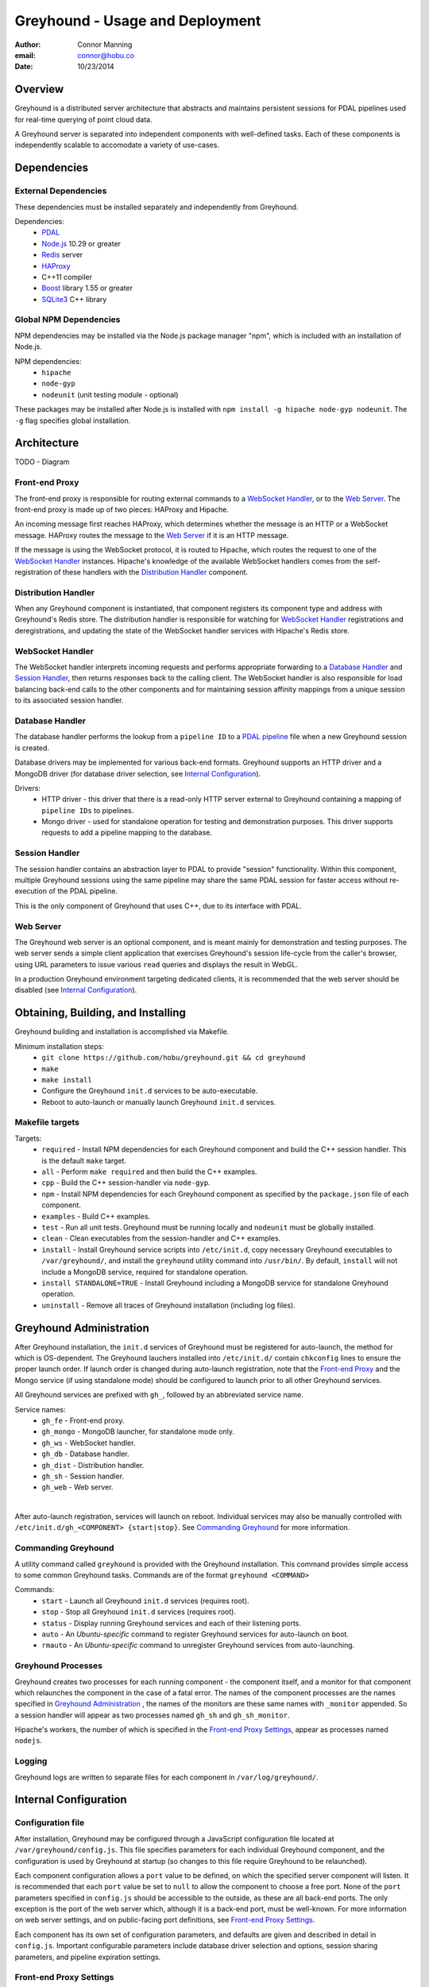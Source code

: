 ===============================================================================
Greyhound - Usage and Deployment
===============================================================================

:author: Connor Manning
:email: connor@hobu.co
:date: 10/23/2014

Overview
===============================================================================

Greyhound is a distributed server architecture that abstracts and maintains persistent sessions for PDAL pipelines used for real-time querying of point cloud data.

A Greyhound server is separated into independent components with well-defined tasks.  Each of these components is independently scalable to accomodate a variety of use-cases.

Dependencies
===============================================================================

External Dependencies
-------------------------------------------------------------------------------

These dependencies must be installed separately and independently from Greyhound.

Dependencies:
 - `PDAL`_
 - `Node.js`_ 10.29 or greater
 - `Redis`_ server
 - `HAProxy`_
 - C++11 compiler
 - `Boost`_ library 1.55 or greater
 - `SQLite3`_ C++ library

.. _`PDAL`: http://www.pdal.io/index.html
.. _`Node.js`: http://nodejs.org/
.. _`Redis`: http://redis.io/
.. _`Haproxy`: http://www.haproxy.org/
.. _`Boost`: http://www.boost.org/
.. _`SQLite3`: https://www.sqlite.org/capi3ref.html

Global NPM Dependencies
-------------------------------------------------------------------------------

NPM dependencies may be installed via the Node.js package manager "npm", which is included with an installation of Node.js.

NPM dependencies:
 - ``hipache``
 - ``node-gyp``
 - ``nodeunit`` (unit testing module - optional)

These packages may be installed after Node.js is installed with ``npm install -g hipache node-gyp nodeunit``.  The ``-g`` flag specifies global installation.

Architecture
===============================================================================

TODO - Diagram

Front-end Proxy
-------------------------------------------------------------------------------

The front-end proxy is responsible for routing external commands to a `WebSocket Handler`_, or to the `Web Server`_.  The front-end proxy is made up of two pieces: HAProxy and Hipache.

An incoming message first reaches HAProxy, which determines whether the message is an HTTP or a WebSocket message.  HAProxy routes the message to the `Web Server`_ if it is an HTTP message.

If the message is using the WebSocket protocol, it is routed to Hipache, which routes the request to one of the `WebSocket Handler`_ instances.  Hipache's knowledge of the available WebSocket handlers comes from the self-registration of these handlers with the `Distribution Handler`_ component.

Distribution Handler
-------------------------------------------------------------------------------

When any Greyhound component is instantiated, that component registers its component type and address with Greyhound's Redis store.  The distribution handler is responsible for watching for `WebSocket Handler`_ registrations and deregistrations, and updating the state of the WebSocket handler services with Hipache's Redis store.

WebSocket Handler
-------------------------------------------------------------------------------

The WebSocket handler interprets incoming requests and performs appropriate forwarding to a `Database Handler`_ and `Session Handler`_, then returns responses back to the calling client.  The WebSocket handler is also responsible for load balancing back-end calls to the other components and for maintaining session affinity mappings from a unique session to its associated session handler.

Database Handler
-------------------------------------------------------------------------------

The database handler performs the lookup from a ``pipeline ID`` to a `PDAL pipeline`_ file when a new Greyhound session is created.

Database drivers may be implemented for various back-end formats.  Greyhound supports an HTTP driver and a MongoDB driver (for database driver selection, see `Internal Configuration`_).

Drivers:
 - HTTP driver - this driver that there is a read-only HTTP server external to Greyhound containing a mapping of ``pipeline IDs`` to pipelines.
 - Mongo driver - used for standalone operation for testing and demonstration purposes.  This driver supports requests to add a pipeline mapping to the database.

.. _`PDAL pipeline`: http://www.pdal.io/pipeline.html

Session Handler
-------------------------------------------------------------------------------

The session handler contains an abstraction layer to PDAL to provide "session" functionality.  Within this component, multiple Greyhound sessions using the same pipeline may share the same PDAL session for faster access without re-execution of the PDAL pipeline.

This is the only component of Greyhound that uses C++, due to its interface with PDAL.

Web Server
-------------------------------------------------------------------------------

The Greyhound web server is an optional component, and is meant mainly for demonstration and testing purposes.  The web server sends a simple client application that exercises Greyhound's session life-cycle from the caller's browser, using URL parameters to issue various ``read`` queries and displays the result in WebGL.

In a production Greyhound environment targeting dedicated clients, it is recommended that the web server should be disabled (see `Internal Configuration`_).

Obtaining, Building, and Installing
===============================================================================

Greyhound building and installation is accomplished via Makefile.

Minimum installation steps:
 - ``git clone https://github.com/hobu/greyhound.git && cd greyhound``
 - ``make``
 - ``make install``
 - Configure the Greyhound ``init.d`` services to be auto-executable.
 - Reboot to auto-launch or manually launch Greyhound ``init.d`` services.

Makefile targets
-------------------------------------------------------------------------------

Targets:
 - ``required`` - Install NPM dependencies for each Greyhound component and build the C++ session handler.  This is the default ``make`` target.
 - ``all`` - Perform ``make required`` and then build the C++ examples.
 - ``cpp`` - Build the C++ session-handler via ``node-gyp``.
 - ``npm`` - Install NPM dependencies for each Greyhound component as specified by the ``package.json`` file of each component.
 - ``examples`` - Build C++ examples.
 - ``test`` - Run all unit tests.  Greyhound must be running locally and ``nodeunit`` must be globally installed.
 - ``clean`` - Clean executables from the session-handler and C++ examples.
 - ``install`` - Install Greyhound service scripts into ``/etc/init.d``, copy necessary Greyhound executables to ``/var/greyhound/``, and install the ``greyhound`` utility command into ``/usr/bin/``.  By default, ``install`` will not include a MongoDB service, required for standalone operation.
 - ``install STANDALONE=TRUE`` - Install Greyhound including a MongoDB service for standalone Greyhound operation.
 - ``uninstall`` - Remove all traces of Greyhound installation (including log files).

Greyhound Administration
===============================================================================

After Greyhound installation, the ``init.d`` services of Greyhound must be registered for auto-launch, the method for which is OS-dependent.  The Greyhound lauchers installed into ``/etc/init.d/`` contain ``chkconfig`` lines to ensure the proper launch order.  If launch order is changed during auto-launch registration, note that the `Front-end Proxy`_ and the Mongo service (if using standalone mode) should be configured to launch prior to all other Greyhound services.

All Greyhound services are prefixed with ``gh_``, followed by an abbreviated service name.

Service names:
 - ``gh_fe`` - Front-end proxy.
 - ``gh_mongo`` - MongoDB launcher, for standalone mode only.
 - ``gh_ws`` - WebSocket handler.
 - ``gh_db`` - Database handler.
 - ``gh_dist`` - Distribution handler.
 - ``gh_sh`` - Session handler.
 - ``gh_web`` - Web server.

|

After auto-launch registration, services will launch on reboot.  Individual services may also be manually controlled with ``/etc/init.d/gh_<COMPONENT> {start|stop}``.  See `Commanding Greyhound`_ for more information.

Commanding Greyhound
-------------------------------------------------------------------------------

A utility command called ``greyhound`` is provided with the Greyhound installation.  This command provides simple access to some common Greyhound tasks.  Commands are of the format ``greyhound <COMMAND>``

Commands:
 - ``start`` - Launch all Greyhound ``init.d`` services (requires root).
 - ``stop`` - Stop all Greyhound ``init.d`` services (requires root).
 - ``status`` - Display running Greyhound services and each of their listening ports.
 - ``auto`` - An *Ubuntu-specific* command to register Greyhound services for auto-launch on boot.
 - ``rmauto`` - An *Ubuntu-specific* command to unregister Greyhound services from auto-launching.

Greyhound Processes
-------------------------------------------------------------------------------

Greyhound creates two processes for each running component - the component itself, and a monitor for that component which relaunches the component in the case of a fatal error.  The names of the component processes are the names specified in `Greyhound Administration`_ , the names of the monitors are these same names with ``_monitor`` appended.  So a session handler will appear as two processes named ``gh_sh`` and ``gh_sh_monitor``.

Hipache's workers, the number of which is specified in the `Front-end Proxy Settings`_, appear as processes named ``nodejs``.

Logging
-------------------------------------------------------------------------------

Greyhound logs are written to separate files for each component in ``/var/log/greyhound/``.

Internal Configuration
===============================================================================

Configuration file
-------------------------------------------------------------------------------

After installation, Greyhound may be configured through a JavaScript configuration file located at ``/var/greyhound/config.js``.  This file specifies parameters for each individual Greyhound component, and the configuration is used by Greyhound at startup (so changes to this file require Greyhound to be relaunched).

Each component configuration allows a ``port`` value to be defined, on which the specified server component will listen.  It is recommended that each ``port`` value be set to ``null`` to allow the component to choose a free port.  None of the ``port`` parameters specified in ``config.js`` should be accessible to the outside, as these are all back-end ports.  The only exception is the port of the web server which, although it is a back-end port, must be well-known.  For more information on web server settings, and on public-facing port definitions, see `Front-end Proxy Settings`_.

Each component has its own set of configuration parameters, and defaults are given and described in detail in ``config.js``.  Important configurable parameters include database driver selection and options, session sharing parameters, and pipeline expiration settings.

Front-end Proxy Settings
-------------------------------------------------------------------------------

The *front-end proxy* consists of HAProxy and Hipache.  The HAProxy component is the first stop for incoming requests, and determines by the connection protocol (WebSocket or HTTP) whether to route to the back-end web server or to a WebSocket handler.

**HAProxy** is configured via ``/var/greyhound/frontend-proxy/haproxy.cfg``.

HAProxy key configuration entries:
 - ``backend ws`` - Must match Hipache's port.
 - ``backend web`` - If the Greyhound web server is enabled, this entry must match ``config.web.port`` in ``config.js``.
 - ``frontend fe`` - The ``bind`` parameter specifies the only public-facing incoming port of Greyhound, so all incoming requests must target this port, and any firewall on the Greyhound server must leave this port open.

**Hipache** is configured via ``/var/greyhound/frontend-proxy/hipache-config.json``.  Hipache receives incoming WebSocket traffic from HAProxy and routes this traffic to a `WebSocket Handler`_.

Hipache key configuration entries:
 - ``server.port`` - Must match the ``backend ws`` port specified in HAProxy's configuration.
 - ``server.workers`` - Number of worker threads to route WebSocket requests.
 - ``driver`` - Must match Greyhound's Redis server location, port, and database selection entry.  WebSocket handler instances register themselves with this Redis store via the `Distribution Handler`_ to make themselves available to Hipache.

Use-Cases
-------------------------------------------------------------------------------

Configuration may vary considerably depending on the purpose and expected use-cases of the Greyhound deployment.

As an example, consider a production environment with a large pipeline database and sporadic use of a small percentage of pipelines, where a specific pipeline is only accessed briefly by a small number of users.  In this scenario, we would want a short session timeout to avoid wasting memory maintaining an idle open session.  Let's also assume we want the fastest response time possible once the sessions are executed, so we'll prefer to have a small number of concurrent users per session.  This requires multiple session handlers to be enabled.

``config.js`` sample settings:
 - ``config.web.enable: false`` - Disable web server for production environment.
 - ``config.db.type: 'http'`` - Use an external database web server API for pipeline retrieval.  ``config.db.options`` must be set accordingly.
 - ``config.ws.softSessionShareMax: 4`` - After 4 concurrent users of a single pipeline on a session handler, put new users of the same pipeline on a different session handler.
 - ``config.ws.hardSessionShareMax: 6`` - If the same pipeline has 4 concurrent users on *every* session handler, allow additional users to share with them until each session handler has 6 simultaneous users of the pipeline.  After that, don't allow any new sessions to be created with that pipeline.
 - ``config.ws.sessionTimeoutMinutes: 15`` - Destroy PDAL sessions after 15 minutes of inactivity.

|

Another possible deployment scenario is a demonstration environment for a Greyhound client with a small and fixed number of pipelines.  An example would be a demonstration of a rendering client backed by Greyhound.  In this example we might never want to block access to a pipeline, and we might allow a large number of users to share a session.

``config.js`` sample settings:
 - ``config.web.enable: true`` - For testing Greyhound back-end.
 - ``config.db.type: 'mongo'`` - Use a standalone Greyhound environment with its own database.  ``config.db.options`` must be set accordingly.
 - ``config.ws.softSessionShareMax: 64`` - Allow a high number of concurrent users of a pipeline before offloading to a new session handler.
 - ``config.ws.hardSessionShareMax: 0`` - Place no limits on the maximum concurrent user cap.  Performance might suffer with large amounts of concurrent users.
 - ``config.ws.sessionTimeoutMinutes: 0`` - Never internally destruct a PDAL session since this scenario has only a small number of pipelines - keep them ready in memory from their first access onward.


